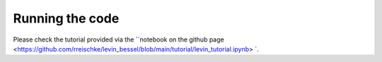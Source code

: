 Running the code
================

Please check the tutorial provided via the ``notebook on the github page <https://github.com/rreischke/levin_bessel/blob/main/tutorial/levin_tutorial.ipynb> `. 